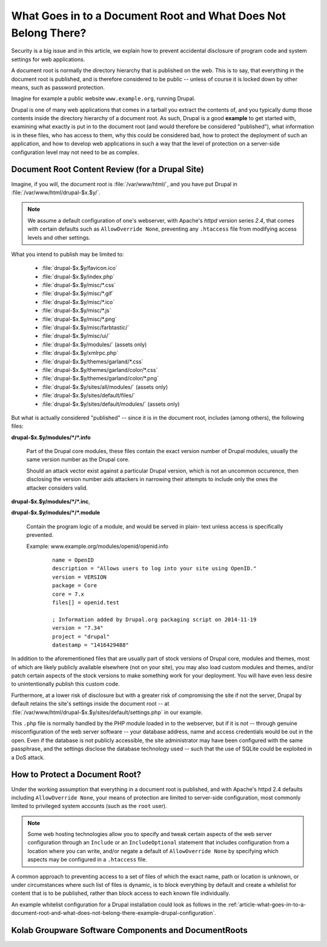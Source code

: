 .. _article-what-goes-in-to-a-documentroot-and-what-does-not-belong-there:

===============================================================
What Goes in to a Document Root and What Does Not Belong There?
===============================================================

Security is a big issue and in this article, we explain how to prevent
accidental disclosure of program code and system settings for web
applications.

A document root is normally the directory hierarchy that is published on
the web. This is to say, that everything in the document root is
published, and is therefore considered to be public -- unless of course
it is locked down by other means, such as password protection.

Imagine for example a public website ``www.example.org``, running
Drupal.

Drupal is one of many web applications that comes in a tarball you
extract the contents of, and you typically dump those contents inside
the directory hierarchy of a document root. As such, Drupal is a good
**example** to get started with, examining what exactly is put in to the
document root (and would therefore be considered "published"), what
information is in these files, who has access to them, why this could be
considered bad, how to protect the deployment of such an application,
and how to develop web applications in such a way that the level of
protection on a server-side configuration level may not need to be as
complex.

Document Root Content Review (for a Drupal Site)
================================================

Imagine, if you will, the document root is :file:`/var/www/html/`, and
you have put Drupal in :file:`/var/www/html/drupal-$x.$y/`.

.. NOTE::

    We assume a default configuration of one's webserver, with Apache's
    *httpd* version series *2.4*, that comes with certain defaults such
    as ``AllowOverride None``, preventing any ``.htaccess`` file from
    modifying access levels and other settings.

What you intend to publish may be limited to:

    *   :file:`drupal-$x.$y/favicon.ico`
    *   :file:`drupal-$x.$y/index.php`
    *   :file:`drupal-$x.$y/misc/*.css`
    *   :file:`drupal-$x.$y/misc/*.gif`
    *   :file:`drupal-$x.$y/misc/*.ico`
    *   :file:`drupal-$x.$y/misc/*.js`
    *   :file:`drupal-$x.$y/misc/*.png`
    *   :file:`drupal-$x.$y/misc/farbtastic/`
    *   :file:`drupal-$x.$y/misc/ui/`
    *   :file:`drupal-$x.$y/modules/` (assets only)
    *   :file:`drupal-$x.$y/xmlrpc.php`
    *   :file:`drupal-$x.$y/themes/garland/*.css`
    *   :file:`drupal-$x.$y/themes/garland/color/*.css`
    *   :file:`drupal-$x.$y/themes/garland/color/*.png`
    *   :file:`drupal-$x.$y/sites/all/modules/` (assets only)
    *   :file:`drupal-$x.$y/sites/default/files/`
    *   :file:`drupal-$x.$y/sites/default/modules/` (assets only)

But what is actually considered "published" -- since it is in the
document root, includes (among others), the following files:

**drupal-$x.$y/modules/\*/\*.info**

    Part of the Drupal core modules, these files contain the exact
    version number of Drupal modules, usually the same version number as
    the Drupal core.

    Should an attack vector exist against a particular Drupal version,
    which is not an uncommon occurence, then disclosing the version
    number aids attackers in narrowing their attempts to include only
    the ones the attacker considers valid.

**drupal-$x.$y/modules/\*/\*.inc**,

**drupal-$x.$y/modules/\*/\*.module**

    Contain the program logic of a module, and would be served in plain-
    text unless access is specifically prevented.

    Example: www.example.org/modules/openid/openid.info

        .. parsed-literal::

            name = OpenID
            description = "Allows users to log into your site using OpenID."
            version = VERSION
            package = Core
            core = 7.x
            files[] = openid.test

            ; Information added by Drupal.org packaging script on 2014-11-19
            version = "7.34"
            project = "drupal"
            datestamp = "1416429488"

In addition to the aforementioned files that are usually part of stock
versions of Drupal core, modules and themes, most of which are likely
publicly available elsewhere (not on your site), you may also load
custom modules and themes, and/or patch certain aspects of the stock
versions to make something work for your deployment. You will have even
less desire to unintentionally publish this custom code.

Furthermore, at a lower risk of disclosure but with a greater risk of
compromising the site if not the server, Drupal by default retains the
site's settings inside the document root -- at
:file:`/var/www/html/drupal-$x.$y/sites/default/settings.php` in our
example.

This ``.php`` file is normally handled by the PHP module loaded in to
the webserver, but if it is not -- through genuine misconfiguration of
the web server software -- your database address, name and access
credentials would be out in the open. Even if the database is not
publicly accessible, the site administrator may have been configured
with the same passphrase, and the settings disclose the database
technology used -- such that the use of SQLite could be exploited in a
DoS attack.

How to Protect a Document Root?
===============================

Under the working assumption that everything in a document root is
published, and with Apache's httpd 2.4 defaults including
``AllowOverride None``, your means of protection are limited to
server-side configuration, most commonly limited to privileged system
accounts (such as the ``root`` user).

.. NOTE::

    Some web hosting technologies allow you to specify and tweak certain
    aspects of the web server configuration through an ``Include`` or an
    ``IncludeOptional`` statement that includes configuration from a
    location where you can write, and/or negate a default of
    ``AllowOverride None`` by specifying which aspects may be configured
    in a ``.htaccess`` file.

A common approach to preventing access to a set of files of which the
exact name, path or location is unknown, or under circumstances where
such list of files is dynamic, is to block everything by default and
create a whilelist for content that is to be published, rather than
block access to each known file individually.

An example whitelist configuration for a Drupal installation could look
as follows in the
:ref:`article-what-goes-in-to-a-document-root-and-what-does-not-belong-there-example-drupal-configuration`.

Kolab Groupware Software Components and DocumentRoots
=====================================================


